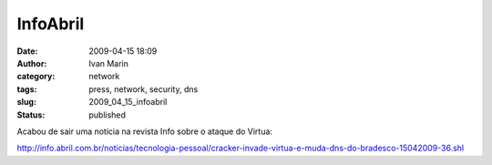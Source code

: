 InfoAbril
#########
:date: 2009-04-15 18:09
:author: Ivan Marin
:category: network
:tags: press, network, security, dns
:slug: 2009_04_15_infoabril
:status: published

Acabou de sair uma notícia na revista Info sobre o ataque do Virtua:

http://info.abril.com.br/noticias/tecnologia-pessoal/cracker-invade-virtua-e-muda-dns-do-bradesco-15042009-36.shl
